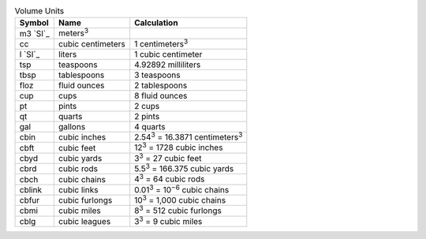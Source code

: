 .. csv-table:: Volume Units
  :header: "Symbol", "Name", "Calculation"

  "m3 `SI`_", "meters\ :sup:`3`"
  "cc", "cubic centimeters", "1 centimeters\ :sup:`3`"
  "l `SI`_", "liters", "1 cubic centimeter"
  "tsp", "teaspoons", "4.92892 milliliters"
  "tbsp", "tablespoons", "3 teaspoons"
  "floz", "fluid ounces", "2 tablespoons"
  "cup", "cups", "8 fluid ounces"
  "pt", "pints", "2 cups"
  "qt", "quarts", "2 pints"
  "gal", "gallons", "4 quarts"
  "cbin", "cubic inches", "2.54\ :sup:`3` = 16.3871 centimeters\ :sup:`3`"
  "cbft", "cubic feet", "12\ :sup:`3` = 1728 cubic inches"
  "cbyd", "cubic yards", "3\ :sup:`3` = 27 cubic feet"
  "cbrd", "cubic rods", "5.5\ :sup:`3` = 166.375 cubic yards"
  "cbch", "cubic chains", "4\ :sup:`3` = 64 cubic rods"
  "cblink", "cubic links", "0.01\ :sup:`3` = 10\ :sup:`−6` cubic chains"
  "cbfur", "cubic furlongs", "10\ :sup:`3` = 1,000 cubic chains"
  "cbmi", "cubic miles", "8\ :sup:`3` = 512 cubic furlongs"
  "cblg", "cubic leagues", "3\ :sup:`3` = 9 cubic miles"

